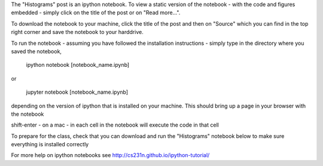 .. title: Using iPython Notebooks
.. slug: using-ipython-notebooks
.. date: 2016-02-29 16:02:06 UTC
.. tags: 
.. category: 
.. link: 
.. description: 
.. type: text

The "Histograms" post is an ipython notebook. To view a static version of the
notebook - with the code and figures embedded - simply click on the
title of the post or on  "Read more...".

To download the notebook to your machine, click  the title of the post and
then on "Source"  which you can find in the top right corner and save the notebook to
your harddrive.

To run the notebook - assuming you have followed the installation
instructions - simply type in the directory where you saved the notebook,

   ipython notebook [notebook_name.ipynb] 

or 

   jupyter notebook  [notebook_name.ipynb] 

depending on the version of ipython that is installed on your
machine. This should bring up a page in your browser with the notebook

shift-enter - on a mac - in each cell in the notebook will execute the
code in that cell

To prepare for the class, check that you can download and run the "Histograms" notebook below to make sure everything is installed correctly

For more help on ipython notebooks see http://cs231n.github.io/ipython-tutorial/
